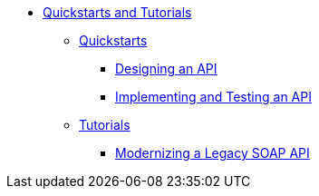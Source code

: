 // TOC File


* link:/quickstarts-and-tutorials/[Quickstarts and Tutorials]
** link:/quickstarts-and-tutorials/quickstarts[Quickstarts]
*** link:/quickstarts-and-tutorials/create-an-api[Designing an API]
*** link:/quickstarts-and-tutorials/[Implementing and Testing an API]
** link:/quickstarts-and-tutorials/tutorials[Tutorials]
*** link:/quickstarts-and-tutorials/[Modernizing a Legacy SOAP API]
